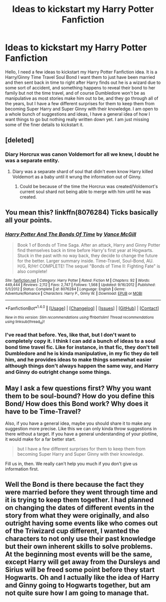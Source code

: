 #+TITLE: Ideas to kickstart my Harry Potter Fanfiction

* Ideas to kickstart my Harry Potter Fanfiction
:PROPERTIES:
:Author: Airman1991
:Score: 0
:DateUnix: 1492572163.0
:DateShort: 2017-Apr-19
:END:
Hello, I need a few ideas to kickstart my Harry Potter Fanfiction idea. It is a Harry/Ginny Time Travel Soul Bond I want them to just have been married and then sent back in time to right after Harry finds out he is a wizard due to some sort of accident, and something happens to reveal their bond to her family but not the time travel, and of course Dumbledore won't be as manipulative as most stories make him out to be, and they go through all of the years, but I have a few different surprises for them to keep them from becoming Super Harry and Super Ginny with their knowledge. I am open to a whole bunch of suggestions and ideas, I have a general idea of how I want things to go but nothing really written down yet. I am just missing some of the finer details to kickstart it.


** [deleted]
:PROPERTIES:
:Score: 2
:DateUnix: 1492577646.0
:DateShort: 2017-Apr-19
:END:

*** Diary Horcrux was canon Voldemort for all we knew, I doubt he was a separate entity.
:PROPERTIES:
:Score: -3
:DateUnix: 1492584810.0
:DateShort: 2017-Apr-19
:END:

**** Diary was a separate shard of soul that didn't even know Harry killed Voldemort as a baby until it wrung the information out of Ginny.
:PROPERTIES:
:Score: 7
:DateUnix: 1492585099.0
:DateShort: 2017-Apr-19
:END:

***** Could be because of the time the Horcrux was created/Voldemort's current soul shard not being able to merge with him until he was created.
:PROPERTIES:
:Score: -1
:DateUnix: 1492585262.0
:DateShort: 2017-Apr-19
:END:


** You mean this? linkffn(8076284) Ticks basically all your points.
:PROPERTIES:
:Author: AugustinCauchy
:Score: 1
:DateUnix: 1492600771.0
:DateShort: 2017-Apr-19
:END:

*** [[http://www.fanfiction.net/s/8076284/1/][*/Harry Potter And The Bonds Of Time/*]] by [[https://www.fanfiction.net/u/670787/Vance-McGill][/Vance McGill/]]

#+begin_quote
  Book 1 of Bonds of Time Saga. After an attack, Harry and Ginny Potter find themselves back in time before Harry's first year at Hogwarts. Stuck in the past with no way back, they decide to change the future for the better. Larger summary inside. Time-Travel, Soul-Bond, AU. H/G, R/Hr! COMPLETE! The sequel "Bonds of Time II: Fighting Fate" is also complete!
#+end_quote

^{/Site/: [[http://www.fanfiction.net/][fanfiction.net]] *|* /Category/: Harry Potter *|* /Rated/: Fiction M *|* /Chapters/: 92 *|* /Words/: 449,444 *|* /Reviews/: 2,112 *|* /Favs/: 2,747 *|* /Follows/: 1,568 *|* /Updated/: 9/16/2012 *|* /Published/: 5/1/2012 *|* /Status/: Complete *|* /id/: 8076284 *|* /Language/: English *|* /Genre/: Adventure/Romance *|* /Characters/: Harry P., Ginny W. *|* /Download/: [[http://www.ff2ebook.com/old/ffn-bot/index.php?id=8076284&source=ff&filetype=epub][EPUB]] or [[http://www.ff2ebook.com/old/ffn-bot/index.php?id=8076284&source=ff&filetype=mobi][MOBI]]}

--------------

*FanfictionBot*^{1.4.0} *|* [[[https://github.com/tusing/reddit-ffn-bot/wiki/Usage][Usage]]] | [[[https://github.com/tusing/reddit-ffn-bot/wiki/Changelog][Changelog]]] | [[[https://github.com/tusing/reddit-ffn-bot/issues/][Issues]]] | [[[https://github.com/tusing/reddit-ffn-bot/][GitHub]]] | [[[https://www.reddit.com/message/compose?to=tusing][Contact]]]

^{/New in this version: Slim recommendations using/ ffnbot!slim! /Thread recommendations using/ linksub(thread_id)!}
:PROPERTIES:
:Author: FanfictionBot
:Score: 1
:DateUnix: 1492600791.0
:DateShort: 2017-Apr-19
:END:


*** I've read that before. Yes, like that, but I don't want to completely copy it. I think I can add a bunch of ideas to a soul bond time travel fic. Like for instance, in that fic, they don't tell Dumbledore and he is kinda manipulative, in my fic they do tell him, and he provides ideas to make things somewhat easier although things don't always happen the same way, and Harry and Ginny do outright change some things.
:PROPERTIES:
:Author: Airman1991
:Score: 1
:DateUnix: 1492603426.0
:DateShort: 2017-Apr-19
:END:


** May I ask a few questions first? Why you want them to be soul-bound? How do you define this Bond/ How does this Bond work? Why does it have to be Time-Travel?

Also, if you have a general idea, maybe you should share it to make any suggestion more precise. Like this we can only kinda throw suggestions in there without a target. If you have a general understanding of your plotline, it would make for a far better start.

#+begin_quote
  but I have a few different surprises for them to keep them from becoming Super Harry and Super Ginny with their knowledge.
#+end_quote

Fill us in, then. We really can't help you much if you don't give us information first.
:PROPERTIES:
:Author: UndeadBBQ
:Score: 1
:DateUnix: 1492601151.0
:DateShort: 2017-Apr-19
:END:


** Well the Bond is there because the fact they were married before they went through time and it is trying to keep them together. I had planned on changing the dates of different events in the story from what they were originally, and also outright having some events like who comes out of the Triwizard cup different, I wanted the characters to not only use their past knowledge but their own inherent skills to solve problems. At the beginning most events will be the same, except Harry will get away from the Dursleys and Sirius will be freed some point before they start Hogwarts. Oh and I actually like the idea of Harry and Ginny going to Hogwarts together, but am not quite sure how I am going to manage that.
:PROPERTIES:
:Author: Airman1991
:Score: 1
:DateUnix: 1492603897.0
:DateShort: 2017-Apr-19
:END:
